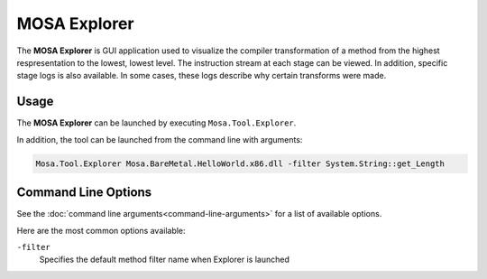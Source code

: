 #############
MOSA Explorer
#############

The **MOSA Explorer** is GUI application used to visualize the compiler transformation of a method from the highest respresentation to the lowest, lowest level. The instruction stream at each stage can be viewed. In addition, specific stage logs is also available. In some cases, these logs describe why certain transforms were made.

.. image:: images/mosa-explorer.png

Usage
------

The **MOSA Explorer** can be launched by executing ``Mosa.Tool.Explorer``.

In addition, the tool can be launched from the command line with arguments:

.. code-block:: text

	Mosa.Tool.Explorer Mosa.BareMetal.HelloWorld.x86.dll -filter System.String::get_Length

Command Line Options
--------------------

See the :doc:`command line arguments<command-line-arguments>` for a list of available options.

Here are the most common options available:

``-filter``
	Specifies the default method filter name when Explorer is launched
